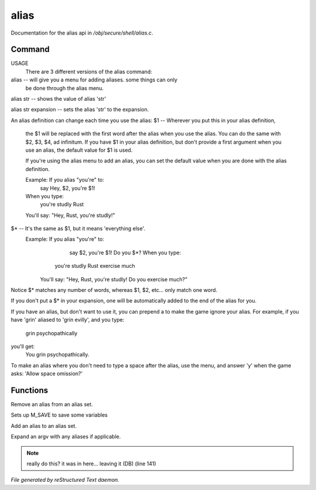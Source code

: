 ******
alias
******

Documentation for the alias api in */obj/secure/shell/alias.c*.

Command
=======

USAGE
	There are 3 different versions of the alias command:

alias  -- will give you a menu for adding aliases.  some things can only
	  be done through the alias menu.

alias str -- shows the value of alias 'str'

alias str expansion -- sets the alias 'str' to the expansion.

An alias definition can change each time you use the alias:
$1  -- Wherever you put this in your alias definition,
       the $1 will be replaced with the first word after
       the alias when you use the alias.
       You can do the same with $2, $3, $4, ad infinitum.
       If you have $1 in your alias definition, but don't
       provide a first argument when you use an alias,
       the default value for $1 is used.

       If you're using the alias menu to add an alias, you can set the
       default value when you are done with the alias definition.

       Example:  If you alias "you're" to:
                  say Hey, $2, you're $1!
       When you type:
                  you're studly Rust
       You'll say: "Hey, Rust, you're studly!"

$*  -- It's the same as $1, but it means 'everything else'.
       Example:  If you alias "you're" to:
                  say $2, you're $1!  Do you $*?       When you type:
                 you're studly Rust exercise much
	You'll say: "Hey, Rust, you're studly!  Do you exercise much?"

Notice $* matches any number of words, whereas $1, $2, etc...
only match one word.

If you don't put a $* in your expansion, one will be automatically
added to the end of the alias for you.

If you have an alias, but don't want to use it, you can prepend a \ to
make the game ignore your alias.  For example, if you have 'grin' aliased
to 'grin evilly', and you type:

    \grin psychopathically

you'll get:
    You grin psychopathically.


To make an alias where you don't need to type a space after the alias,
use the menu, and answer 'y' when the game asks: 'Allow space omission?'


Functions
=========



.. c:function:: nomask void remove_alias(string alias_name)

Remove an alias from an alias set.



.. c:function:: void setup_for_save()

Sets up M_SAVE to save some variables



.. c:function:: add_alias(string name, string template, string* defaults, int xverb)

Add an alias to an alias set.



.. c:function:: mixed expand_alias(string input)

Expand an argv with any aliases if applicable.

.. note:: really do this? it was in here... leaving it (DB) (line 141)

*File generated by reStructured Text daemon.*
